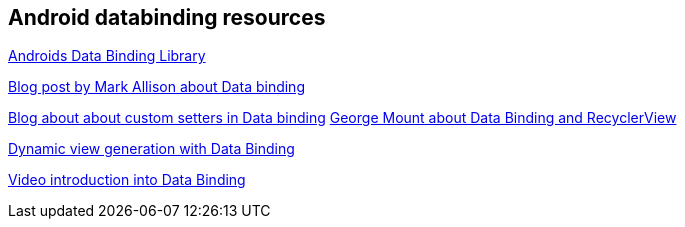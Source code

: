 == Android databinding resources

https://developer.android.com/topic/libraries/data-binding/index.html[Androids Data Binding Library]

https://blog.stylingandroid.com/data-binding-part-1[Blog post by  Mark Allison about Data binding]

https://medium.com/google-developers/android-data-binding-custom-setters-55a25a7aea47[Blog about about custom setters in Data binding]
https://medium.com/google-developers/android-data-binding-recyclerview-db7c40d9f0e4[George Mount about Data Binding and RecyclerView]

https://medium.com/google-developers/android-data-binding-list-tricks-ef3d5630555e[Dynamic view generation with Data Binding]

https://news.realm.io/news/data-binding-android-boyar-mount/[Video introduction into Data Binding]

